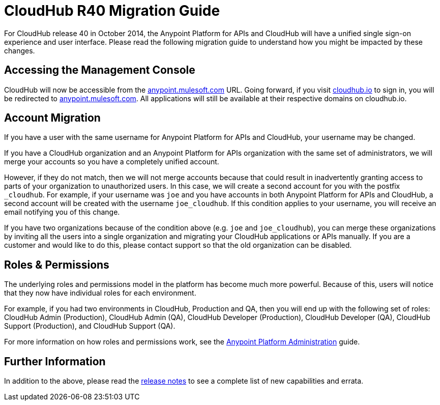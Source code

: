 = CloudHub R40 Migration Guide
:keywords: release notes, cloudhub, cloud hub


For CloudHub release 40 in October 2014, the Anypoint Platform for APIs and CloudHub will have a unified single sign-on experience and user interface. Please read the following migration guide to understand how you might be impacted by these changes.

== Accessing the Management Console

CloudHub will now be accessible from the https://anypoint.mulesoft.com/[anypoint.mulesoft.com] URL. Going forward, if you visit http://cloudhub.io[cloudhub.io] to sign in, you will be redirected to https://anypoint.mulesoft.com/[anypoint.mulesoft.com]. All applications will still be available at their respective domains on cloudhub.io.

== Account Migration

If you have a user with the same username for Anypoint Platform for APIs and CloudHub, your username may be changed.

If you have a CloudHub organization and an Anypoint Platform for APIs organization with the same set of administrators, we will merge your accounts so you have a completely unified account.

However, if they do not match, then we will not merge accounts because that could result in inadvertently granting access to parts of your organization to unauthorized users. In this case, we will create a second account for you with the postfix `_cloudhub`. For example, if your username was `joe` and you have accounts in both Anypoint Platform for APIs and CloudHub, a second account will be created with the username `joe_cloudhub`. If this condition applies to your username, you will receive an email notifying you of this change.

If you have two organizations because of the condition above (e.g. `joe` and `joe_cloudhub`), you can merge these organizations by inviting all the users into a single organization and migrating your CloudHub applications or APIs manually. If you are a customer and would like to do this, please contact support so that the old organization can be disabled.

== Roles & Permissions

The underlying roles and permissions model in the platform has become much more powerful. Because of this, users will notice that they now have individual roles for each environment.

For example, if you had two environments in CloudHub, Production and QA, then you will end up with the following set of roles: CloudHub Admin (Production), CloudHub Admin (QA), CloudHub Developer (Production), CloudHub Developer (QA), CloudHub Support (Production), and CloudHub Support (QA).

For more information on how roles and permissions work, see the link:/anypoint-platform-for-apis-administration/anypoint-platform-administration[Anypoint Platform Administration] guide.

== Further Information

In addition to the above, please read the link:/release-notes/cloudhub-release-notes[release notes] to see a complete list of new capabilities and errata.
